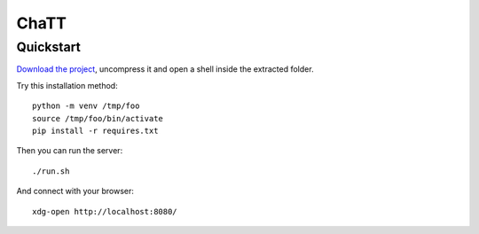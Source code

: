 #####
ChaTT
#####


Quickstart
##########

`Download the project <https://github.com/fdev31/chaTT/archive/master.zip>`_, uncompress it and open a shell inside the extracted folder.

Try this installation method::

   python -m venv /tmp/foo
   source /tmp/foo/bin/activate
   pip install -r requires.txt


Then you can run the server::

   ./run.sh


And connect with your browser::

   xdg-open http://localhost:8080/
